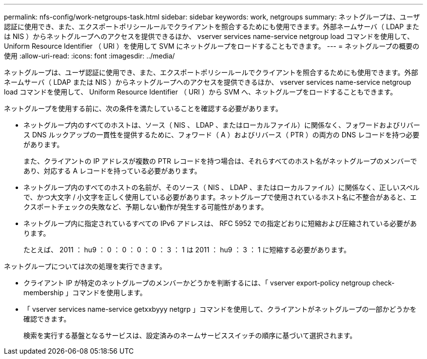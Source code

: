 ---
permalink: nfs-config/work-netgroups-task.html 
sidebar: sidebar 
keywords: work, netgroups 
summary: ネットグループは、ユーザ認証に使用でき、また、エクスポートポリシールールでクライアントを照合するためにも使用できます。外部ネームサーバ（ LDAP または NIS ）からネットグループへのアクセスを提供できるほか、 vserver services name-service netgroup load コマンドを使用して、 Uniform Resource Identifier （ URI ）を使用して SVM にネットグループをロードすることもできます。 
---
= ネットグループの概要の使用
:allow-uri-read: 
:icons: font
:imagesdir: ../media/


[role="lead"]
ネットグループは、ユーザ認証に使用でき、また、エクスポートポリシールールでクライアントを照合するためにも使用できます。外部ネームサーバ（ LDAP または NIS ）からネットグループへのアクセスを提供できるほか、 vserver services name-service netgroup load コマンドを使用して、 Uniform Resource Identifier （ URI ）から SVM へ、ネットグループをロードすることもできます。

ネットグループを使用する前に、次の条件を満たしていることを確認する必要があります。

* ネットグループ内のすべてのホストは、ソース（ NIS 、 LDAP 、またはローカルファイル）に関係なく、フォワードおよびリバース DNS ルックアップの一貫性を提供するために、フォワード（ A ）およびリバース（ PTR ）の両方の DNS レコードを持つ必要があります。
+
また、クライアントの IP アドレスが複数の PTR レコードを持つ場合は、それらすべてのホスト名がネットグループのメンバーであり、対応する A レコードを持っている必要があります。

* ネットグループ内のすべてのホストの名前が、そのソース（ NIS 、 LDAP 、またはローカルファイル）に関係なく、正しいスペルで、かつ大文字 / 小文字を正しく使用している必要があります。ネットグループで使用されているホスト名に不整合があると、エクスポートチェックの失敗など、予期しない動作が発生する可能性があります。
* ネットグループ内に指定されているすべての IPv6 アドレスは、 RFC 5952 での指定どおりに短縮および圧縮されている必要があります。
+
たとえば、 2011 ： hu9 ： 0 ： 0 ： 0 ： 0 ： 3 ： 1 は 2011 ： hu9 ： 3 ： 1 に短縮する必要があります。



ネットグループについては次の処理を実行できます。

* クライアント IP が特定のネットグループのメンバーかどうかを判断するには、「 vserver export-policy netgroup check-membership 」コマンドを使用します。
* 「 vserver services name-service getxxbyyy netgrp 」コマンドを使用して、クライアントがネットグループの一部かどうかを確認できます。
+
検索を実行する基盤となるサービスは、設定済みのネームサービススイッチの順序に基づいて選択されます。


